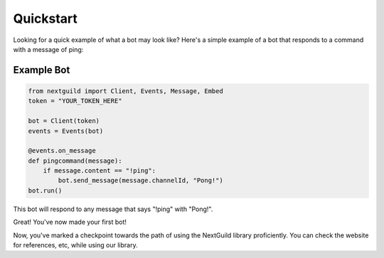 Quickstart
========

Looking for a quick example of what a bot may look like? Here's a simple example of a bot that responds to a command with a message of ping:

Example Bot
--------------------

.. code-block:: python

    from nextguild import Client, Events, Message, Embed
    token = "YOUR_TOKEN_HERE"

    bot = Client(token)
    events = Events(bot)

    @events.on_message
    def pingcommand(message):
        if message.content == "!ping":
            bot.send_message(message.channelId, "Pong!")
    bot.run()

This bot will respond to any message that says "!ping" with "Pong!".

Great! You've now made your first bot!

Now, you've marked a checkpoint towards the path of using the NextGuild library proficiently. You can check the website for references, etc, while using our library.

